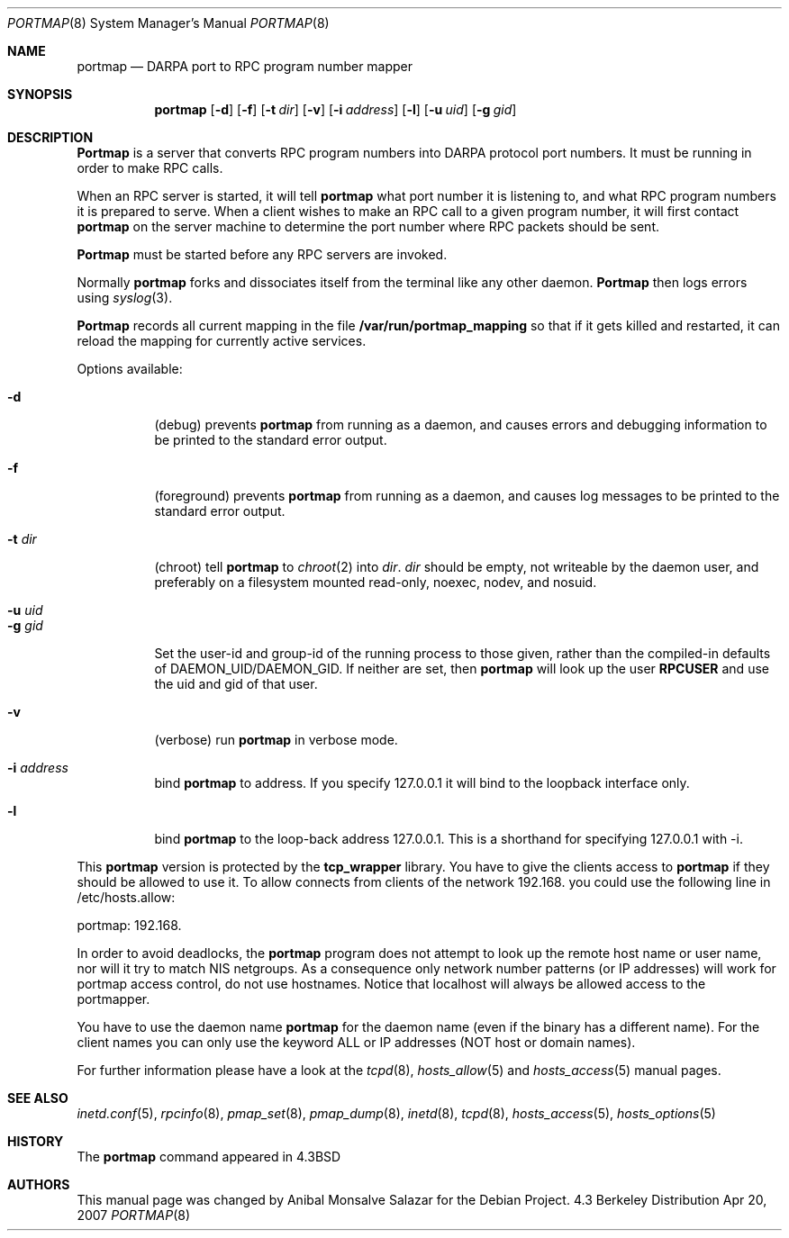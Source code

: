 .\" Copyright (c) 1987 Sun Microsystems
.\" Copyright (c) 1990, 1991 The Regents of the University of California.
.\" All rights reserved.
.\"
.\" Redistribution and use in source and binary forms, with or without
.\" modification, are permitted provided that the following conditions
.\" are met:
.\" 1. Redistributions of source code must retain the above copyright
.\"    notice, this list of conditions and the following disclaimer.
.\" 2. Redistributions in binary form must reproduce the above copyright
.\"    notice, this list of conditions and the following disclaimer in the
.\"    documentation and/or other materials provided with the distribution.
.\" 3. All advertising materials mentioning features or use of this software
.\"    must display the following acknowledgement:
.\"	This product includes software developed by the University of
.\"	California, Berkeley and its contributors.
.\" 4. Neither the name of the University nor the names of its contributors
.\"    may be used to endorse or promote products derived from this software
.\"    without specific prior written permission.
.\"
.\" THIS SOFTWARE IS PROVIDED BY THE REGENTS AND CONTRIBUTORS ``AS IS'' AND
.\" ANY EXPRESS OR IMPLIED WARRANTIES, INCLUDING, BUT NOT LIMITED TO, THE
.\" IMPLIED WARRANTIES OF MERCHANTABILITY AND FITNESS FOR A PARTICULAR PURPOSE
.\" ARE DISCLAIMED.  IN NO EVENT SHALL THE REGENTS OR CONTRIBUTORS BE LIABLE
.\" FOR ANY DIRECT, INDIRECT, INCIDENTAL, SPECIAL, EXEMPLARY, OR CONSEQUENTIAL
.\" DAMAGES (INCLUDING, BUT NOT LIMITED TO, PROCUREMENT OF SUBSTITUTE GOODS
.\" OR SERVICES; LOSS OF USE, DATA, OR PROFITS; OR BUSINESS INTERRUPTION)
.\" HOWEVER CAUSED AND ON ANY THEORY OF LIABILITY, WHETHER IN CONTRACT, STRICT
.\" LIABILITY, OR TORT (INCLUDING NEGLIGENCE OR OTHERWISE) ARISING IN ANY WAY
.\" OUT OF THE USE OF THIS SOFTWARE, EVEN IF ADVISED OF THE POSSIBILITY OF
.\" SUCH DAMAGE.
.\"
.\"     from: @(#)portmap.8	5.3 (Berkeley) 3/16/91
.\"	$Id: portmap.8,v 1.2 2004/04/03 09:30:21 herbert Exp $
.\"
.Dd Apr 20, 2007
.Dt PORTMAP 8
.Os BSD 4.3
.Sh NAME
.Nm portmap
.Nd
.Tn DARPA
port to
.Tn RPC
program number mapper
.Sh SYNOPSIS
.Nm portmap
.Op Fl d
.Op Fl f
.Op Fl t Ar dir
.Op Fl v
.Op Fl i Ar address
.Op Fl l
.Op Fl u Ar uid
.Op Fl g Ar gid
.Sh DESCRIPTION
.Nm Portmap
is a server that converts
.Tn RPC
program numbers into
.Tn DARPA
protocol port numbers.
It must be running in order to make
.Tn RPC
calls.
.Pp
When an
.Tn RPC
server is started, it will tell
.Nm portmap
what port number it is listening to, and what
.Tn RPC
program numbers it is prepared to serve.
When a client wishes to make an
.Tn RPC
call to a given program number,
it will first contact
.Nm portmap
on the server machine to determine
the port number where
.Tn RPC
packets should be sent.
.Pp
.Nm Portmap
must be started before any
.Tn RPC
servers are invoked.
.Pp
Normally
.Nm portmap
forks and dissociates itself from the terminal
like any other daemon.
.Nm Portmap
then logs errors using
.Xr syslog 3 .
.Pp
.Nm Portmap
records all current mapping in the file
.Nm /var/run/portmap_mapping
so that if it gets killed and restarted, it can reload the mapping for
currently active services.
.Pp
Options available:
.Bl -tag -width Ds
.It Fl d
(debug) prevents
.Nm portmap
from running as a daemon,
and causes errors and debugging information
to be printed to the standard error output.
.It Fl f
(foreground) prevents
.Nm portmap
from running as a daemon,
and causes log messages
to be printed to the standard error output.
.It Fl t Ar dir
(chroot) tell
.Nm portmap
to
.Xr chroot 2
into
.Ar dir .
.Ar dir
should be empty, not writeable by the daemon user, and preferably on a
filesystem mounted read-only, noexec, nodev, and nosuid.
.It Fl u Ar uid
.It Fl g Ar gid
Set the user-id and group-id of the running process to those given,
rather than the compiled-in defaults of DAEMON_UID/DAEMON_GID.
.if 'RPCUSER'' .ig
If neither are set, then
.Nm portmap
will look up the user
.Nm RPCUSER
and use the uid and gid of that user.
..
.It Fl v
(verbose) run
.Nm portmap
in verbose mode.
.It Fl i Ar address
bind
.Nm portmap
to address. If you specify 127.0.0.1 it will bind to the loopback
interface only.
.It Fl l
bind
.Nm portmap
to the loop-back address 127.0.0.1.  This is a shorthand for
specifying 127.0.0.1 with -i.
.El

This
.Nm portmap
version is protected by the
.Nm tcp_wrapper
library. You have to give the clients access to
.Nm portmap
if they should be allowed to use it.
.if 'USE_DNS'yes' .ig
To allow connects from clients of the network 192.168. you could use
the following line in /etc/hosts.allow:

portmap: 192.168.

In order to avoid deadlocks, the
.Nm portmap
program does not attempt to look up the remote host name or user name, nor will
it try to match NIS netgroups. As a consequence only network number patterns
(or IP addresses) will work for portmap access control, do not use hostnames.
Notice that localhost will always be allowed access to the portmapper.

You have to use the daemon name
.Nm portmap
for the daemon name (even if the binary has a different name). For the
client names you can only use the keyword ALL or IP addresses (NOT
host or domain names).
..
.if !'USE_DNS'yes' .ig
To allow connects from clients of
the .bar.com domain you could use the following line in /etc/hosts.allow:
.Pp
portmap: .bar.com
.Pp
You have to use the daemon name
.Nm portmap
for the daemon name (even if the binary has a different name). For the
client names you can use the keyword ALL, IP addresses, hostnames or domain
names. Using netgroup names will likely cause
.Nm portmap
to deadlock.
Note that localhost will always be allowed access to the portmapper.
..

For further information please have a look at the
.Xr tcpd 8 ,
.Xr hosts_allow 5
and
.Xr hosts_access 5
manual pages.

.Sh SEE ALSO
.Xr inetd.conf 5 ,
.Xr rpcinfo 8 ,
.Xr pmap_set 8 ,
.Xr pmap_dump 8 ,
.Xr inetd 8 ,
.Xr tcpd 8 ,
.Xr hosts_access 5 ,
.Xr hosts_options 5
.Sh HISTORY
The
.Nm
command appeared in
.Bx 4.3
.Sh AUTHORS
This
manual page was changed by
.An Anibal Monsalve Salazar
for the Debian Project.
